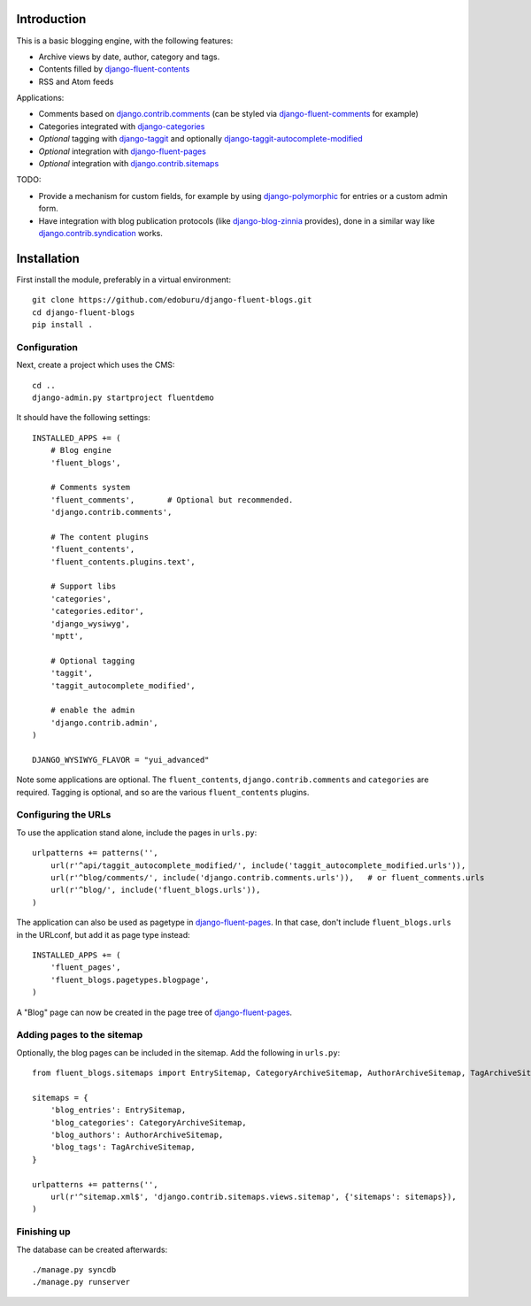 Introduction
============

This is a basic blogging engine, with the following features:

* Archive views by date, author, category and tags.
* Contents filled by django-fluent-contents_
* RSS and Atom feeds

Applications:

* Comments based on django.contrib.comments_ (can be styled via django-fluent-comments_ for example)
* Categories integrated with django-categories_
* *Optional* tagging with django-taggit_ and optionally django-taggit-autocomplete-modified_
* *Optional* integration with django-fluent-pages_
* *Optional* integration with django.contrib.sitemaps_

TODO:

* Provide a mechanism for custom fields, for example by using django-polymorphic_ for entries or a custom admin form.
* Have integration with blog publication protocols (like django-blog-zinnia_ provides), done in a similar way like django.contrib.syndication_ works.


Installation
============

First install the module, preferably in a virtual environment::

    git clone https://github.com/edoburu/django-fluent-blogs.git
    cd django-fluent-blogs
    pip install .

Configuration
-------------

Next, create a project which uses the CMS::

    cd ..
    django-admin.py startproject fluentdemo

It should have the following settings::

    INSTALLED_APPS += (
        # Blog engine
        'fluent_blogs',

        # Comments system
        'fluent_comments',       # Optional but recommended.
        'django.contrib.comments',

        # The content plugins
        'fluent_contents',
        'fluent_contents.plugins.text',

        # Support libs
        'categories',
        'categories.editor',
        'django_wysiwyg',
        'mptt',

        # Optional tagging
        'taggit',
        'taggit_autocomplete_modified',

        # enable the admin
        'django.contrib.admin',
    )

    DJANGO_WYSIWYG_FLAVOR = "yui_advanced"

Note some applications are optional.
The ``fluent_contents``, ``django.contrib.comments`` and ``categories`` are required.
Tagging is optional, and so are the various ``fluent_contents`` plugins.

Configuring the URLs
--------------------

To use the application stand alone, include the pages in ``urls.py``::

    urlpatterns += patterns('',
        url(r'^api/taggit_autocomplete_modified/', include('taggit_autocomplete_modified.urls')),
        url(r'^blog/comments/', include('django.contrib.comments.urls')),   # or fluent_comments.urls
        url(r'^blog/', include('fluent_blogs.urls')),
    )

The application can also be used as pagetype in django-fluent-pages_.
In that case, don't include ``fluent_blogs.urls`` in the URLconf, but add it as page type instead::

    INSTALLED_APPS += (
        'fluent_pages',
        'fluent_blogs.pagetypes.blogpage',
    )

A "Blog" page can now be created in the page tree of django-fluent-pages_.

Adding pages to the sitemap
---------------------------

Optionally, the blog pages can be included in the sitemap.
Add the following in ``urls.py``::

    from fluent_blogs.sitemaps import EntrySitemap, CategoryArchiveSitemap, AuthorArchiveSitemap, TagArchiveSitemap

    sitemaps = {
        'blog_entries': EntrySitemap,
        'blog_categories': CategoryArchiveSitemap,
        'blog_authors': AuthorArchiveSitemap,
        'blog_tags': TagArchiveSitemap,
    }

    urlpatterns += patterns('',
        url(r'^sitemap.xml$', 'django.contrib.sitemaps.views.sitemap', {'sitemaps': sitemaps}),
    )


Finishing up
------------

The database can be created afterwards::

    ./manage.py syncdb
    ./manage.py runserver


.. _django-blog-zinnia: http://django-blog-zinnia.com/documentation/
.. _django.contrib.syndication: https://docs.djangoproject.com/en/dev/ref/contrib/syndication/
.. _django.contrib.comments: https://docs.djangoproject.com/en/dev/ref/contrib/comments/
.. _django.contrib.sitemaps: https://docs.djangoproject.com/en/dev/ref/contrib/sitemaps/
.. _django-categories: https://github.com/callowayproject/django-categories
.. _django-fluent-comments: https://github.com/edoburu/django-fluent-comments
.. _django-fluent-contents: https://github.com/edoburu/django-fluent-contents
.. _django-fluent-pages: https://github.com/edoburu/django-fluent-pages
.. _django-polymorphic: https://github.com/bconstantin/django_polymorphic
.. _django-taggit: https://github.com/alex/django-taggit
.. _django-taggit-autocomplete-modified: http://packages.python.org/django-taggit-autocomplete-modified/

